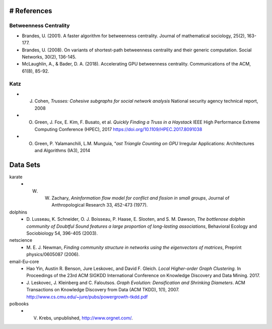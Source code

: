 # References
===============

Betweenness Centrality
-------------------------
- Brandes, U. (2001). A faster algorithm for betweenness centrality. Journal of mathematical sociology, 25(2), 163-177.
- Brandes, U. (2008). On variants of shortest-path betweenness centrality and their generic computation. Social Networks, 30(2), 136-145.
- McLaughlin, A., & Bader, D. A. (2018). Accelerating GPU betweenness centrality. Communications of the ACM, 61(8), 85-92.


Katz
-------------------------

- J. Cohen, *Trusses: Cohesive subgraphs for social network analysis* National security agency technical report, 2008
- O. Green, J. Fox, E. Kim, F. Busato, et al. *Quickly Finding a Truss in a Haystack* IEEE High Performance Extreme Computing Conference (HPEC), 2017 https://doi.org/10.1109/HPEC.2017.8091038
- O. Green, P. Yalamanchili, L.M. Munguia, “*ast Triangle Counting on GPU* Irregular Applications: Architectures and Algorithms (IA3), 2014






Data Sets
===============
karate
  - W. W. Zachary, *Aninformation flow model for conflict and fission in small groups*, Journal of Anthropological Research 33, 452-473 (1977).
dolphins
  - D. Lusseau, K. Schneider, O. J. Boisseau, P. Haase, E. Slooten, and S. M. Dawson,
    *The bottlenose dolphin community of Doubtful Sound features a large proportion of long-lasting associations*, 
    Behavioral Ecology and Sociobiology 54, 396-405 (2003).
netscience
  - M. E. J. Newman,
    *Finding community structure in networks using the eigenvectors of matrices*, 
    Preprint physics/0605087 (2006).
email-Eu-core
  - Hao Yin, Austin R. Benson, Jure Leskovec, and David F. Gleich.
    *Local Higher-order Graph Clustering.* 
    In Proceedings of the 23rd ACM SIGKDD International Conference on Knowledge Discovery and Data Mining. 2017.
  - J. Leskovec, J. Kleinberg and C. Faloutsos. 
    *Graph Evolution: Densification and Shrinking Diameters*. 
    ACM Transactions on Knowledge Discovery from Data (ACM TKDD), 1(1), 2007. http://www.cs.cmu.edu/~jure/pubs/powergrowth-tkdd.pdf 
polbooks
  - V. Krebs, unpublished, http://www.orgnet.com/. 




